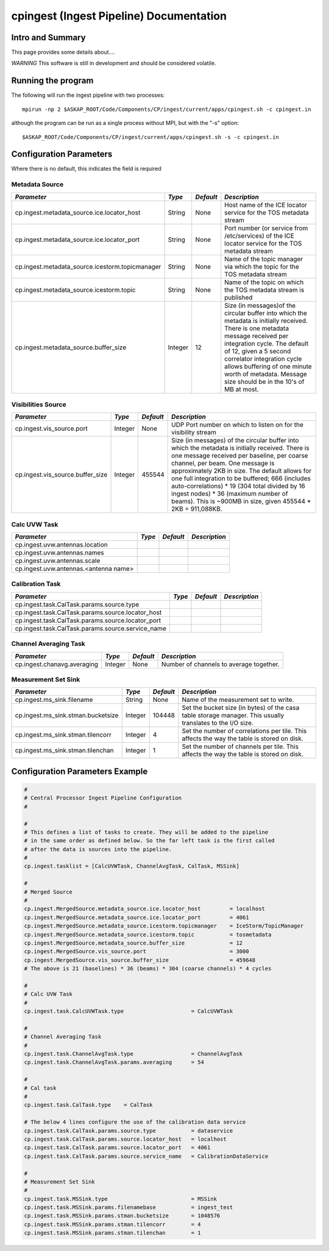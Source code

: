 cpingest (Ingest Pipeline) Documentation
========================================

Intro and Summary
-----------------

This page provides some details about....

*WARNING* This software is still in development and should be considered volatile.

Running the program
-------------------

The following will run the ingest pipeline with two processes: 

::

    mpirun -np 2 $ASKAP_ROOT/Code/Components/CP/ingest/current/apps/cpingest.sh -c cpingest.in

although the program can be run as a single process without MPI, but with the "-s" option:

::

    $ASKAP_ROOT/Code/Components/CP/ingest/current/apps/cpingest.sh -s -c cpingest.in


Configuration Parameters
------------------------

Where there is no default, this indicates the field is required

Metadata Source
~~~~~~~~~~~~~~~

+------------------------------------------------+---------+----------+-------------------------------------------+
|*Parameter*                                     |*Type*   |*Default* |*Description*                              |
+================================================+=========+==========+===========================================+
|cp.ingest.metadata_source.ice.locator_host      |String   |None      |Host name of the ICE locator service for   |
|                                                |         |          |the TOS metadata stream                    |
|                                                |         |          |                                           |
+------------------------------------------------+---------+----------+-------------------------------------------+
|cp.ingest.metadata_source.ice.locator_port      |String   |None      |Port number (or service from /etc/services)|
|                                                |         |          |of the ICE locator service for the TOS     |
|                                                |         |          |metadata stream                            |
|                                                |         |          |                                           |
+------------------------------------------------+---------+----------+-------------------------------------------+
|cp.ingest.metadata_source.icestorm.topicmanager |String   |None      |Name of the topic manager via which the    |
|                                                |         |          |topic for the TOS metadata stream          |
|                                                |         |          |                                           |
+------------------------------------------------+---------+----------+-------------------------------------------+
|cp.ingest.metadata_source.icestorm.topic        |String   |None      |Name of the topic on which the TOS metadata|
|                                                |         |          |stream is published                        |
|                                                |         |          |                                           |
+------------------------------------------------+---------+----------+-------------------------------------------+
|cp.ingest.metadata_source.buffer_size           |Integer  |12        |Size (in messages)of the circular buffer   |
|                                                |         |          |into which the metadata is initially       |
|                                                |         |          |received. There is one metadata message    |
|                                                |         |          |received per integration cycle. The default|
|                                                |         |          |of 12, given a 5 second correlator         |
|                                                |         |          |integration cycle allows buffering of one  |
|                                                |         |          |minute worth of metadata. Message size     |
|                                                |         |          |should be in the 10's of MB at most.       |
|                                                |         |          |                                           |
+------------------------------------------------+---------+----------+-------------------------------------------+



Visibilities Source
~~~~~~~~~~~~~~~~~~~

+----------------------------------------------+-----------+-----------+------------------------------------------+
|*Parameter*                                   |*Type*     |*Default*  |*Description*                             |
+==============================================+===========+===========+==========================================+
|cp.ingest.vis_source.port                     |Integer    |None       |UDP Port number on which to listen on for |
|                                              |           |           |the visibility stream                     |
|                                              |           |           |                                          |
+----------------------------------------------+-----------+-----------+------------------------------------------+
|cp.ingest.vis_source.buffer_size              |Integer    |455544     |Size (in messages) of the circular buffer |
|                                              |           |           |into which the metadata is initially      |
|                                              |           |           |received. There is one message received   |
|                                              |           |           |per baseline, per coarse channel, per     |
|                                              |           |           |beam. One message is approximately 2KB in |
|                                              |           |           |size. The default allows for one full     |
|                                              |           |           |integration to be buffered; 666 (includes |
|                                              |           |           |auto-correlations) * 19 (304 total divided|
|                                              |           |           |by 16 ingest nodes) * 36 (maximum number  |
|                                              |           |           |of beams). This is ~900MB in size, given  |
|                                              |           |           |455544 * 2KB = 911,088KB.                 |
|                                              |           |           |                                          |
+----------------------------------------------+-----------+-----------+------------------------------------------+



Calc UVW Task
~~~~~~~~~~~~~

+----------------------------------------------+-----------+-----------+------------------------------------------+
|*Parameter*                                   |*Type*     |*Default*  |*Description*                             |
+==============================================+===========+===========+==========================================+
|cp.ingest.uvw.antennas.location               |           |           |                                          |
|                                              |           |           |                                          |
+----------------------------------------------+-----------+-----------+------------------------------------------+
|cp.ingest.uvw.antennas.names                  |           |           |                                          |
|                                              |           |           |                                          |
+----------------------------------------------+-----------+-----------+------------------------------------------+
|cp.ingest.uvw.antennas.scale                  |           |           |                                          |
|                                              |           |           |                                          |
+----------------------------------------------+-----------+-----------+------------------------------------------+
|cp.ingest.uvw.antennas.<antenna name>         |           |           |                                          |
|                                              |           |           |                                          |
+----------------------------------------------+-----------+-----------+------------------------------------------+



Calibration Task
~~~~~~~~~~~~~~~~

+---------------------------------------------------+----------+----------+---------------------------------------+
|*Parameter*                                        |*Type*    |*Default* |*Description*                          |
+===================================================+==========+==========+=======================================+
|cp.ingest.task.CalTask.params.source.type          |          |          |                                       |
|                                                   |          |          |                                       |
+---------------------------------------------------+----------+----------+---------------------------------------+
|cp.ingest.task.CalTask.params.source.locator_host  |          |          |                                       |
|                                                   |          |          |                                       |
|                                                   |          |          |                                       |
+---------------------------------------------------+----------+----------+---------------------------------------+
|cp.ingest.task.CalTask.params.source.locator_port  |          |          |                                       |
|                                                   |          |          |                                       |
|                                                   |          |          |                                       |
+---------------------------------------------------+----------+----------+---------------------------------------+
|cp.ingest.task.CalTask.params.source.service_name  |          |          |                                       |
|                                                   |          |          |                                       |
|                                                   |          |          |                                       |
+---------------------------------------------------+----------+----------+---------------------------------------+



Channel Averaging Task 
~~~~~~~~~~~~~~~~~~~~~~

+---------------------------------------------+-----------+-----------+-------------------------------------------+
|*Parameter*                                  |*Type*     |*Default*  |*Description*                              |
+=============================================+===========+===========+===========================================+
|cp.ingest.chanavg.averaging                  |Integer    |None       |Number of channels to average together.    |
|                                             |           |           |                                           |
+---------------------------------------------+-----------+-----------+-------------------------------------------+


Measurement Set Sink
~~~~~~~~~~~~~~~~~~~~

+---------------------------------------------+-----------+-----------+-------------------------------------------+
|*Parameter*                                  |*Type*     |*Default*  |*Description*                              |
+=============================================+===========+===========+===========================================+
|cp.ingest.ms_sink.filename                   |String     |None       |Name of the measurement set to write.      |
|                                             |           |           |                                           |
+---------------------------------------------+-----------+-----------+-------------------------------------------+
|cp.ingest.ms_sink.stman.bucketsize           |Integer    |104448     |Set the bucket size (in bytes) of the casa |
|                                             |           |           |table storage manager. This usually        |
|                                             |           |           |translates to the I/O size.                |
|                                             |           |           |                                           |
+---------------------------------------------+-----------+-----------+-------------------------------------------+
|cp.ingest.ms_sink.stman.tilencorr            |Integer    |4          |Set the number of correlations per         |
|                                             |           |           |tile. This affects the way the table is    |
|                                             |           |           |stored on disk.                            |
|                                             |           |           |                                           |
+---------------------------------------------+-----------+-----------+-------------------------------------------+
|cp.ingest.ms_sink.stman.tilenchan            |Integer    |1          |Set the number of channels per tile. This  |
|                                             |           |           |affects the way the table is stored on     |
|                                             |           |           |disk.                                      |
|                                             |           |           |                                           |
+---------------------------------------------+-----------+-----------+-------------------------------------------+



Configuration Parameters Example
--------------------------------

.. code-block:: bash

    #
    # Central Processor Ingest Pipeline Configuration
    #

    #
    # This defines a list of tasks to create. They will be added to the pipeline
    # in the same order as defined below. So the far left task is the first called
    # after the data is sources into the pipeline.
    #
    cp.ingest.tasklist = [CalcUVWTask, ChannelAvgTask, CalTask, MSSink]

    #
    # Merged Source
    # 
    cp.ingest.MergedSource.metadata_source.ice.locator_host         = localhost
    cp.ingest.MergedSource.metadata_source.ice.locator_port         = 4061
    cp.ingest.MergedSource.metadata_source.icestorm.topicmanager    = IceStorm/TopicManager
    cp.ingest.MergedSource.metadata_source.icestorm.topic           = tosmetadata
    cp.ingest.MergedSource.metadata_source.buffer_size              = 12
    cp.ingest.MergedSource.vis_source.port                          = 3000
    cp.ingest.MergedSource.vis_source.buffer_size                   = 459648
    # The above is 21 (baselines) * 36 (beams) * 304 (coarse channels) * 4 cycles

    #
    # Calc UVW Task
    #
    cp.ingest.task.CalcUVWTask.type                     = CalcUVWTask

    #
    # Channel Averaging Task
    #
    cp.ingest.task.ChannelAvgTask.type                  = ChannelAvgTask
    cp.ingest.task.ChannelAvgTask.params.averaging      = 54

    #
    # Cal task
    #
    cp.ingest.task.CalTask.type    = CalTask

    # The below 4 lines configure the use of the calibration data service
    cp.ingest.task.CalTask.params.source.type           = dataservice
    cp.ingest.task.CalTask.params.source.locator_host   = localhost
    cp.ingest.task.CalTask.params.source.locator_port   = 4061
    cp.ingest.task.CalTask.params.source.service_name   = CalibrationDataService

    #
    # Measurement Set Sink
    #
    cp.ingest.task.MSSink.type                          = MSSink
    cp.ingest.task.MSSink.params.filenamebase           = ingest_test
    cp.ingest.task.MSSink.params.stman.bucketsize       = 1048576
    cp.ingest.task.MSSink.params.stman.tilencorr        = 4
    cp.ingest.task.MSSink.params.stman.tilenchan        = 1

